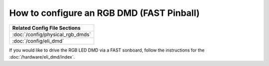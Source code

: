 How to configure an RGB DMD (FAST Pinball)
==========================================

+------------------------------------------------------------------------------+
| Related Config File Sections                                                 |
+==============================================================================+
| :doc:`/config/physical_rgb_dmds`                                             |
+------------------------------------------------------------------------------+
| :doc:`/config/eli_dmd`                                                       |
+------------------------------------------------------------------------------+

If you would like to drive the RGB LED DMD via a FAST sonboard, follow the
instructions for the :doc:`/hardware/eli_dmd/index`.

